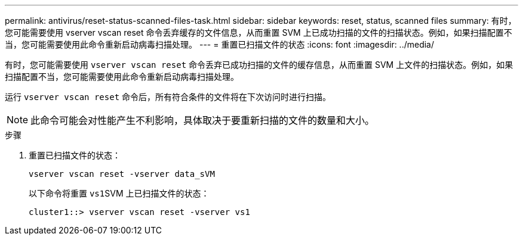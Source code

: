 ---
permalink: antivirus/reset-status-scanned-files-task.html 
sidebar: sidebar 
keywords: reset, status, scanned files 
summary: 有时，您可能需要使用 vserver vscan reset 命令丢弃缓存的文件信息，从而重置 SVM 上已成功扫描的文件的扫描状态。例如，如果扫描配置不当，您可能需要使用此命令重新启动病毒扫描处理。 
---
= 重置已扫描文件的状态
:icons: font
:imagesdir: ../media/


[role="lead"]
有时，您可能需要使用 `vserver vscan reset` 命令丢弃已成功扫描的文件的缓存信息，从而重置 SVM 上文件的扫描状态。例如，如果扫描配置不当，您可能需要使用此命令重新启动病毒扫描处理。

运行 `vserver vscan reset` 命令后，所有符合条件的文件将在下次访问时进行扫描。

[NOTE]
====
此命令可能会对性能产生不利影响，具体取决于要重新扫描的文件的数量和大小。

====
.步骤
. 重置已扫描文件的状态：
+
`vserver vscan reset -vserver data_sVM`

+
以下命令将重置 ``vs1``SVM 上已扫描文件的状态：

+
[listing]
----
cluster1::> vserver vscan reset -vserver vs1
----

